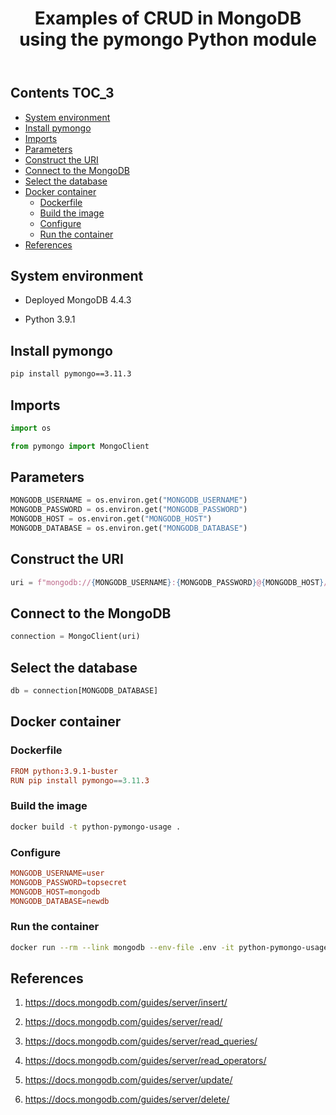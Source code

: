 #+TITLE: Examples of CRUD in MongoDB using the pymongo Python module
#+PROPERTY: header-args :session *shell mongodb* :results silent raw

** Contents                                                           :TOC_3:
  - [[#system-environment][System environment]]
  - [[#install-pymongo][Install pymongo]]
  - [[#imports][Imports]]
  - [[#parameters][Parameters]]
  - [[#construct-the-uri][Construct the URI]]
  - [[#connect-to-the-mongodb][Connect to the MongoDB]]
  - [[#select-the-database][Select the database]]
  - [[#docker-container][Docker container]]
    - [[#dockerfile][Dockerfile]]
    - [[#build-the-image][Build the image]]
    - [[#configure][Configure]]
    - [[#run-the-container][Run the container]]
  - [[#references][References]]

** System environment

- Deployed MongoDB 4.4.3

- Python 3.9.1

** Install pymongo

#+BEGIN_SRC sh
pip install pymongo==3.11.3
#+END_SRC

** Imports

#+BEGIN_SRC python
import os
#+END_SRC

#+BEGIN_SRC python
from pymongo import MongoClient
#+END_SRC

** Parameters

#+BEGIN_SRC python
MONGODB_USERNAME = os.environ.get("MONGODB_USERNAME")
MONGODB_PASSWORD = os.environ.get("MONGODB_PASSWORD")
MONGODB_HOST = os.environ.get("MONGODB_HOST")
MONGODB_DATABASE = os.environ.get("MONGODB_DATABASE")
#+END_SRC

** Construct the URI

#+BEGIN_SRC python
uri = f"mongodb://{MONGODB_USERNAME}:{MONGODB_PASSWORD}@{MONGODB_HOST}/{MONGODB_DATABASE}"
#+END_SRC

** Connect to the MongoDB

#+BEGIN_SRC python
connection = MongoClient(uri)
#+END_SRC

** Select the database

#+BEGIN_SRC python
db = connection[MONGODB_DATABASE]
#+END_SRC

** Docker container
*** Dockerfile

#+BEGIN_SRC conf :tangle Dockerfile
FROM python:3.9.1-buster
RUN pip install pymongo==3.11.3
#+END_SRC

*** Build the image

#+BEGIN_SRC sh
docker build -t python-pymongo-usage .
#+END_SRC

*** Configure

#+BEGIN_SRC conf :tangle .env.dist
MONGODB_USERNAME=user
MONGODB_PASSWORD=topsecret
MONGODB_HOST=mongodb
MONGODB_DATABASE=newdb
#+END_SRC

*** Run the container

#+BEGIN_SRC sh
docker run --rm --link mongodb --env-file .env -it python-pymongo-usage python
#+END_SRC

** References

1. https://docs.mongodb.com/guides/server/insert/

2. https://docs.mongodb.com/guides/server/read/

3. https://docs.mongodb.com/guides/server/read_queries/

4. https://docs.mongodb.com/guides/server/read_operators/

5. https://docs.mongodb.com/guides/server/update/

6. https://docs.mongodb.com/guides/server/delete/
